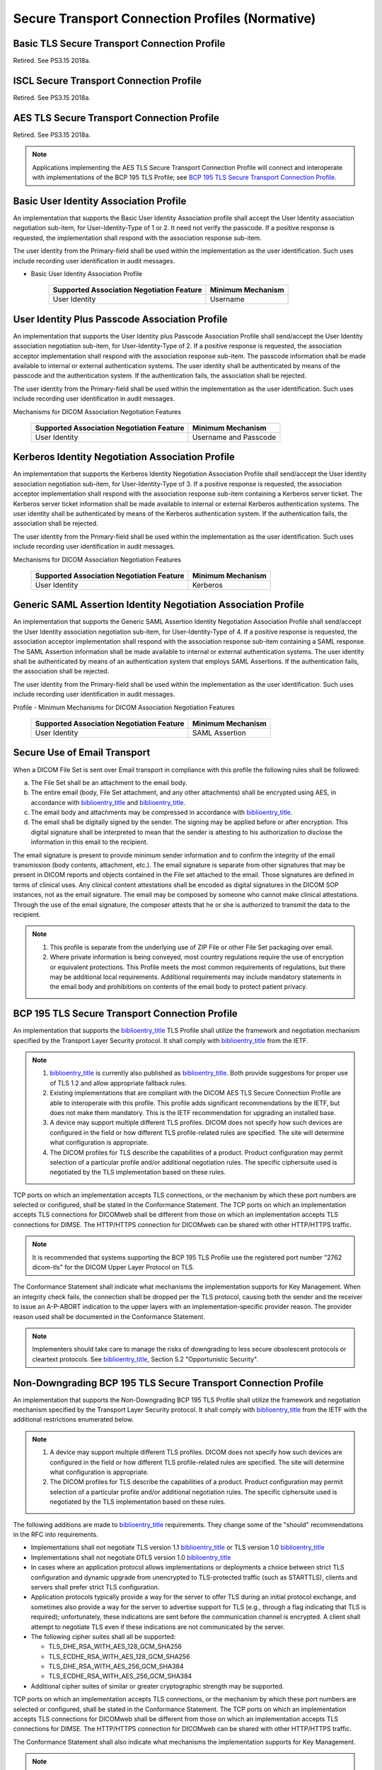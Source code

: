 .. _chapter_B:

Secure Transport Connection Profiles (Normative)
================================================

.. _sect_B.1:

Basic TLS Secure Transport Connection Profile
---------------------------------------------

Retired. See PS3.15 2018a.

.. _sect_B.2:

ISCL Secure Transport Connection Profile
----------------------------------------

Retired. See PS3.15 2018a.

.. _sect_B.3:

AES TLS Secure Transport Connection Profile
-------------------------------------------

Retired. See PS3.15 2018a.

.. note::

   Applications implementing the AES TLS Secure Transport Connection
   Profile will connect and interoperate with implementations of the BCP
   195 TLS Profile; see `BCP 195 TLS Secure Transport Connection
   Profile <#sect_B.9>`__.

.. _sect_B.4:

Basic User Identity Association Profile
---------------------------------------

An implementation that supports the Basic User Identity Association
profile shall accept the User Identity association negotiation sub-item,
for User-Identity-Type of 1 or 2. It need not verify the passcode. If a
positive response is requested, the implementation shall respond with
the association response sub-item.

The user identity from the Primary-field shall be used within the
implementation as the user identification. Such uses include recording
user identification in audit messages.

.. table:: Minimum Mechanisms for DICOM Association Negotiation Features
- Basic User Identity Association Profile

   ========================================= =================
   Supported Association Negotiation Feature Minimum Mechanism
   ========================================= =================
   User Identity                             Username
   ========================================= =================

.. _sect_B.5:

User Identity Plus Passcode Association Profile
-----------------------------------------------

An implementation that supports the User Identity plus Passcode
Association Profile shall send/accept the User Identity association
negotiation sub-item, for User-Identity-Type of 2. If a positive
response is requested, the association acceptor implementation shall
respond with the association response sub-item. The passcode information
shall be made available to internal or external authentication systems.
The user identity shall be authenticated by means of the passcode and
the authentication system. If the authentication fails, the association
shall be rejected.

The user identity from the Primary-field shall be used within the
implementation as the user identification. Such uses include recording
user identification in audit messages.

.. table:: User Identity Plus Passcode Association Profile - Minimum
Mechanisms for DICOM Association Negotiation Features

   ========================================= =====================
   Supported Association Negotiation Feature Minimum Mechanism
   ========================================= =====================
   User Identity                             Username and Passcode
   ========================================= =====================

.. _sect_B.6:

Kerberos Identity Negotiation Association Profile
-------------------------------------------------

An implementation that supports the Kerberos Identity Negotiation
Association Profile shall send/accept the User Identity association
negotiation sub-item, for User-Identity-Type of 3. If a positive
response is requested, the association acceptor implementation shall
respond with the association response sub-item containing a Kerberos
server ticket. The Kerberos server ticket information shall be made
available to internal or external Kerberos authentication systems. The
user identity shall be authenticated by means of the Kerberos
authentication system. If the authentication fails, the association
shall be rejected.

The user identity from the Primary-field shall be used within the
implementation as the user identification. Such uses include recording
user identification in audit messages.

.. table:: Kerberos Identity Negotiation Association Profile - Minimum
Mechanisms for DICOM Association Negotiation Features

   ========================================= =================
   Supported Association Negotiation Feature Minimum Mechanism
   ========================================= =================
   User Identity                             Kerberos
   ========================================= =================

.. _sect_B.7:

Generic SAML Assertion Identity Negotiation Association Profile
---------------------------------------------------------------

An implementation that supports the Generic SAML Assertion Identity
Negotiation Association Profile shall send/accept the User Identity
association negotiation sub-item, for User-Identity-Type of 4. If a
positive response is requested, the association acceptor implementation
shall respond with the association response sub-item containing a SAML
response. The SAML Assertion information shall be made available to
internal or external authentication systems. The user identity shall be
authenticated by means of an authentication system that employs SAML
Assertions. If the authentication fails, the association shall be
rejected.

The user identity from the Primary-field shall be used within the
implementation as the user identification. Such uses include recording
user identification in audit messages.

.. table:: Generic SAML Assertion Identity Negotiation Association
Profile - Minimum Mechanisms for DICOM Association Negotiation Features

   ========================================= =================
   Supported Association Negotiation Feature Minimum Mechanism
   ========================================= =================
   User Identity                             SAML Assertion
   ========================================= =================

.. _sect_B.8:

Secure Use of Email Transport
-----------------------------

When a DICOM File Set is sent over Email transport in compliance with
this profile the following rules shall be followed:

a. The File Set shall be an attachment to the email body.

b. The entire email (body, File Set attachment, and any other
   attachments) shall be encrypted using AES, in accordance with
   `biblioentry_title <#biblio_RFC_3851>`__ and
   `biblioentry_title <#biblio_RFC_3853>`__.

c. The email body and attachments may be compressed in accordance with
   `biblioentry_title <#biblio_RFC_3851>`__.

d. The email shall be digitally signed by the sender. The signing may be
   applied before or after encryption. This digital signature shall be
   interpreted to mean that the sender is attesting to his authorization
   to disclose the information in this email to the recipient.

The email signature is present to provide minimum sender information and
to confirm the integrity of the email transmission (body contents,
attachment, etc.). The email signature is separate from other signatures
that may be present in DICOM reports and objects contained in the File
set attached to the email. Those signatures are defined in terms of
clinical uses. Any clinical content attestations shall be encoded as
digital signatures in the DICOM SOP instances, not as the email
signature. The email may be composed by someone who cannot make clinical
attestations. Through the use of the email signature, the composer
attests that he or she is authorized to transmit the data to the
recipient.

.. note::

   1. This profile is separate from the underlying use of ZIP File or
      other File Set packaging over email.

   2. Where private information is being conveyed, most country
      regulations require the use of encryption or equivalent
      protections. This Profile meets the most common requirements of
      regulations, but there may be additional local requirements.
      Additional requirements may include mandatory statements in the
      email body and prohibitions on contents of the email body to
      protect patient privacy.

.. _sect_B.9:

BCP 195 TLS Secure Transport Connection Profile
-----------------------------------------------

An implementation that supports the
`biblioentry_title <#biblio_BCP_195>`__ TLS Profile shall utilize the
framework and negotiation mechanism specified by the Transport Layer
Security protocol. It shall comply with
`biblioentry_title <#biblio_BCP_195>`__ from the IETF.

.. note::

   1. `biblioentry_title <#biblio_BCP_195>`__ is currently also
      published as `biblioentry_title <#biblio_RFC_7525>`__. Both
      provide suggestions for proper use of TLS 1.2 and allow
      appropriate fallback rules.

   2. Existing implementations that are compliant with the DICOM AES TLS
      Secure Connection Profile are able to interoperate with this
      profile. This profile adds significant recommendations by the
      IETF, but does not make them mandatory. This is the IETF
      recommendation for upgrading an installed base.

   3. A device may support multiple different TLS profiles. DICOM does
      not specify how such devices are configured in the field or how
      different TLS profile-related rules are specified. The site will
      determine what configuration is appropriate.

   4. The DICOM profiles for TLS describe the capabilities of a product.
      Product configuration may permit selection of a particular profile
      and/or additional negotiation rules. The specific ciphersuite used
      is negotiated by the TLS implementation based on these rules.

TCP ports on which an implementation accepts TLS connections, or the
mechanism by which these port numbers are selected or configured, shall
be stated in the Conformance Statement. The TCP ports on which an
implementation accepts TLS connections for DICOMweb shall be different
from those on which an implementation accepts TLS connections for DIMSE.
The HTTP/HTTPS connection for DICOMweb can be shared with other
HTTP/HTTPS traffic.

.. note::

   It is recommended that systems supporting the BCP 195 TLS Profile use
   the registered port number "2762 dicom-tls" for the DICOM Upper Layer
   Protocol on TLS.

The Conformance Statement shall indicate what mechanisms the
implementation supports for Key Management. When an integrity check
fails, the connection shall be dropped per the TLS protocol, causing
both the sender and the receiver to issue an A-P-ABORT indication to the
upper layers with an implementation-specific provider reason. The
provider reason used shall be documented in the Conformance Statement.

.. note::

   Implementers should take care to manage the risks of downgrading to
   less secure obsolescent protocols or cleartext protocols. See
   `biblioentry_title <#biblio_BCP_195>`__, Section 5.2 "Opportunistic
   Security".

.. _sect_B.10:

Non-Downgrading BCP 195 TLS Secure Transport Connection Profile
---------------------------------------------------------------

An implementation that supports the Non-Downgrading BCP 195 TLS Profile
shall utilize the framework and negotiation mechanism specified by the
Transport Layer Security protocol. It shall comply with
`biblioentry_title <#biblio_BCP_195>`__ from the IETF with the
additional restrictions enumerated below.

.. note::

   1. A device may support multiple different TLS profiles. DICOM does
      not specify how such devices are configured in the field or how
      different TLS profile-related rules are specified. The site will
      determine what configuration is appropriate.

   2. The DICOM profiles for TLS describe the capabilities of a product.
      Product configuration may permit selection of a particular profile
      and/or additional negotiation rules. The specific ciphersuite used
      is negotiated by the TLS implementation based on these rules.

The following additions are made to
`biblioentry_title <#biblio_BCP_195>`__ requirements. They change some
of the "should" recommendations in the RFC into requirements.

-  Implementations shall not negotiate TLS version 1.1
   `biblioentry_title <#biblio_RFC_4346>`__ or TLS version 1.0
   `biblioentry_title <#biblio_RFC_2246>`__

-  Implementations shall not negotiate DTLS version 1.0
   `biblioentry_title <#biblio_RFC_4347>`__

-  In cases where an application protocol allows implementations or
   deployments a choice between strict TLS configuration and dynamic
   upgrade from unencrypted to TLS-protected traffic (such as STARTTLS),
   clients and servers shall prefer strict TLS configuration.

-  Application protocols typically provide a way for the server to offer
   TLS during an initial protocol exchange, and sometimes also provide a
   way for the server to advertise support for TLS (e.g., through a flag
   indicating that TLS is required); unfortunately, these indications
   are sent before the communication channel is encrypted. A client
   shall attempt to negotiate TLS even if these indications are not
   communicated by the server.

-  The following cipher suites shall all be supported:

   -  TLS_DHE_RSA_WITH_AES_128_GCM_SHA256

   -  TLS_ECDHE_RSA_WITH_AES_128_GCM_SHA256

   -  TLS_DHE_RSA_WITH_AES_256_GCM_SHA384

   -  TLS_ECDHE_RSA_WITH_AES_256_GCM_SHA384

-  Additional cipher suites of similar or greater cryptographic strength
   may be supported.

TCP ports on which an implementation accepts TLS connections, or the
mechanism by which these port numbers are selected or configured, shall
be stated in the Conformance Statement. The TCP ports on which an
implementation accepts TLS connections for DICOMweb shall be different
from those on which an implementation accepts TLS connections for DIMSE.
The HTTP/HTTPS connection for DICOMweb can be shared with other
HTTP/HTTPS traffic.

The Conformance Statement shall also indicate what mechanisms the
implementation supports for Key Management.

.. note::

   It is recommended that systems supporting the Non-Downgrading BCP 195
   TLS Profile use the registered port number "2762 dicom-tls" for the
   DICOM Upper Layer Protocol on TLS. If both the Non-Downgrading BCP
   195 TLS Profile and the BCP 195 TLS Profile are supported, it is
   recommended that they use the well known port numbers on different IP
   addresses.

The Conformance Statement shall indicate what mechanisms the
implementation supports for Key Management.

When an integrity check fails, the connection shall be dropped per the
TLS protocol, causing both the sender and the receiver to issue an
A-P-ABORT indication to the upper layers with an implementation-specific
provider reason. The provider reason used shall be documented in the
Conformance Statement.

.. _sect_B.11:

Extended BCP 195 TLS Profile Secure Transport Connection Profile
----------------------------------------------------------------

An implementation that supports the Extended BCP 195 Profile shall
utilize the framework and negotiation mechanism specified by the
Transport Layer Security protocol. It shall comply with
`biblioentry_title <#biblio_BCP_195>`__ from the IETF with the
additional restrictions enumerated below.

.. note::

   1. A device may support multiple different TLS profiles. DICOM does
      not specify how such devices are configured in the field or how
      different TLS profile-related rules are specified. The site will
      determine what configuration is appropriate.

   2. The DICOM profiles for TLS describe the capabilities of a product.
      Product configuration may permit selection of a particular profile
      and/or additional negotiation rules. The specific ciphersuite used
      is negotiated by the TLS implementation based on these rules.

The following additions are made to
`biblioentry_title <#biblio_BCP_195>`__ requirements. They change some
of the "should" recommendations in the RFC into requirements.

-  Implementations shall not negotiate TLS version 1.1
   `biblioentry_title <#biblio_RFC_4346>`__ or TLS version 1.0
   `biblioentry_title <#biblio_RFC_2246>`__

-  Implementations shall not negotiate DTLS version 1.0
   `biblioentry_title <#biblio_RFC_4347>`__

-  In cases where an application protocol allows implementations or
   deployments a choice between strict TLS configuration and dynamic
   upgrade from unencrypted to TLS-protected traffic (such as STARTTLS),
   clients and servers shall prefer strict TLS configuration.

-  Application protocols typically provide a way for the server to offer
   TLS during an initial protocol exchange, and sometimes also provide a
   way for the server to advertise support for TLS (e.g., through a flag
   indicating that TLS is required); unfortunately, these indications
   are sent before the communication channel is encrypted. A client
   shall attempt to negotiate TLS even if these indications are not
   communicated by the server.

-  The following cipher suites shall all be supported:

   -  TLS_DHE_RSA_WITH_AES_128_GCM_SHA256

   -  TLS_ECDHE_RSA_WITH_AES_128_GCM_SHA256

   -  TLS_DHE_RSA_WITH_AES_256_GCM_SHA384

   -  TLS_ECDHE_RSA_WITH_AES_256_GCM_SHA384

-  One or more of the following cipher suites should be supported:

   -  TLS_DHE_RSA_WITH_CAMELLIA_256_GCM_SHA384 (0xC0, 0x7D)

   -  TLS_DHE_RSA_WITH_CAMELLIA_128_GCM_SHA256 (0xC0,0x7C)

   -  TLS_ECDHE_ECDSA_WITH_AES_256_GCM_SHA384 (0xC0,0x2C)

   -  TLS_ECDHE_ECDSA_WITH_CAMELLIA_256_GCM_SHA384 (0xC0,0x87)

   -  TLS_ECDHE_RSA_WITH_CAMELLIA_256_GCM_SHA384 (0xC0,0x8B)

   -  TLS_ECDHE_ECDSA_WITH_AES_128_GCM_SHA256 (0xC0,0x2B)

   -  TLS_ECDHE_ECDSA_WITH_CAMELLIA_128_GCM_SHA256 (0xC0,0x86)

   -  TLS_ECDHE_RSA_WITH_CAMELLIA_128_GCM_SHA256 (0xC0,0x8A)

-  No other cipher suites shall be used.

-  When DHE is used by key exchange, the key length shall be 2048 bits
   or more.

-  When ECDHE is used by key exchange, the key length shall be 256 bits
   or more.

TCP ports on which an implementation accepts TLS connections, or the
mechanism by which these port numbers are selected or configured, shall
be stated in the Conformance Statement. The TCP ports on which an
implementation accepts TLS connections for DICOMweb shall be different
from those on which an implementation accepts TLS connections for DIMSE.
The HTTPS connection for DICOMweb can be shared with other HTTP/HTTPS
traffic.

.. note::

   It is recommended that systems supporting the Extended BCP 195 TLS
   Profile use the registered port number "2762 dicom-tls" for the DICOM
   Upper Layer Protocol on TLS.

The Conformance Statement shall indicate what mechanisms the
implementation supports for Key Management.

When an integrity check fails, the connection shall be dropped per the
TLS protocol, causing both the sender and the receiver to issue an
A-P-ABORT indication to the upper layers with an implementation-specific
provider reason. The provider reason used shall be documented in the
Conformance Statement.

